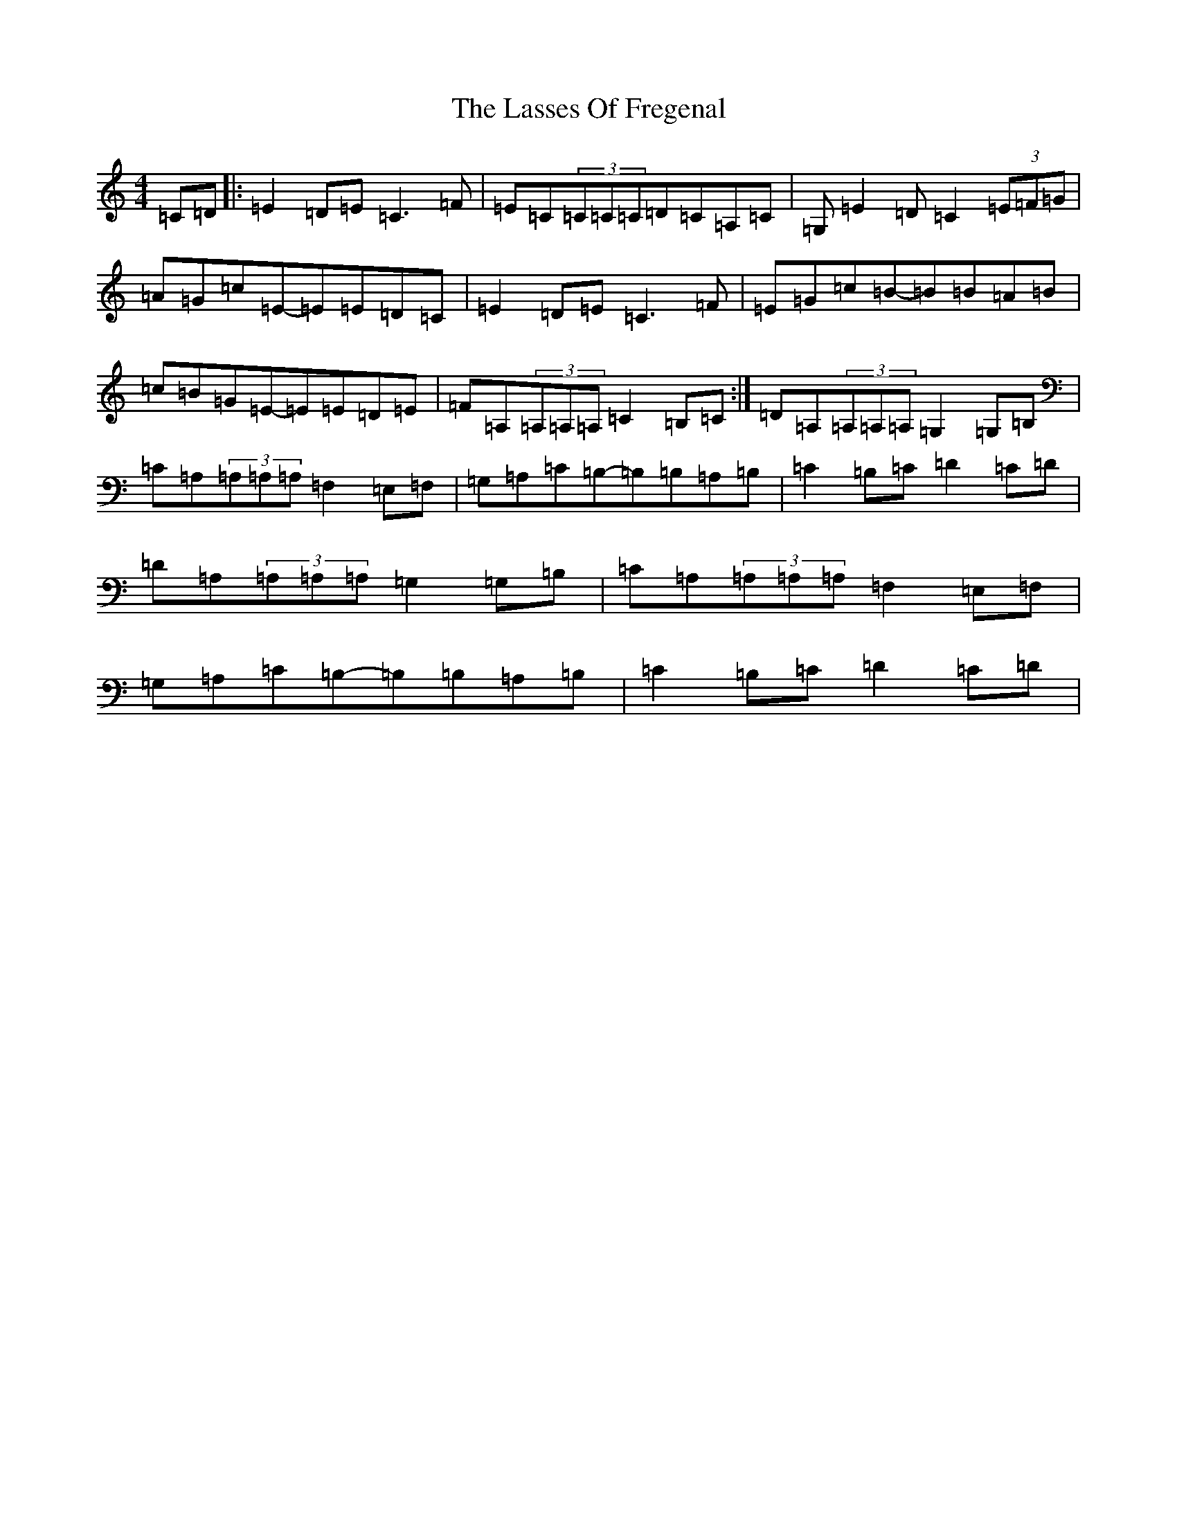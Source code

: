 X: 12144
T: Lasses Of Fregenal, The
S: https://thesession.org/tunes/11337#setting11337
R: reel
M:4/4
L:1/8
K: C Major
=C=D|:=E2=D=E=C3=F|=E=C(3=C=C=C=D=C=A,=C|=G,=E2=D=C2(3=E=F=G|=A=G=c=E-=E=E=D=C|=E2=D=E=C3=F|=E=G=c=B-=B=B=A=B|=c=B=G=E-=E=E=D=E|=F=A,(3=A,=A,=A,=C2=B,=C:|=D=A,(3=A,=A,=A,=G,2=G,=B,|=C=A,(3=A,=A,=A,=F,2=E,=F,|=G,=A,=C=B,-=B,=B,=A,=B,|=C2=B,=C=D2=C=D|=D=A,(3=A,=A,=A,=G,2=G,=B,|=C=A,(3=A,=A,=A,=F,2=E,=F,|=G,=A,=C=B,-=B,=B,=A,=B,|=C2=B,=C=D2=C=D|